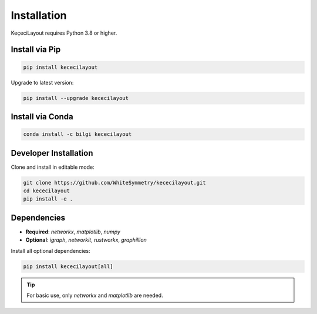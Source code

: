 ============
Installation
============

KeçeciLayout requires Python 3.8 or higher.

------------------
Install via Pip
------------------

.. code-block:: bash

   pip install kececilayout

Upgrade to latest version:

.. code-block:: bash

   pip install --upgrade kececilayout

----------------------
Install via Conda
----------------------

.. code-block:: bash

   conda install -c bilgi kececilayout

-------------------------
Developer Installation
-------------------------

Clone and install in editable mode:

.. code-block:: bash

   git clone https://github.com/WhiteSymmetry/kececilayout.git
   cd kececilayout
   pip install -e .

-------------------------
Dependencies
-------------------------

- **Required**: `networkx`, `matplotlib`, `numpy`
- **Optional**: `igraph`, `networkit`, `rustworkx`, `graphillion`

Install all optional dependencies:

.. code-block:: bash

   pip install kececilayout[all]

.. tip::
   For basic use, only `networkx` and `matplotlib` are needed.
